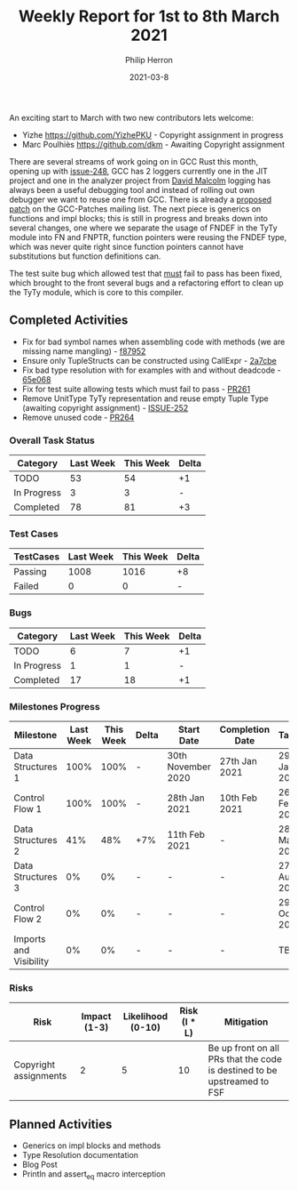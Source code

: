 #+title:  Weekly Report for 1st to 8th March 2021
#+author: Philip Herron
#+date:   2021-03-8

An exciting start to March with two new contributors lets welcome:

- Yizhe https://github.com/YizhePKU - Copyright assignment in progress
- Marc Poulhiès https://github.com/dkm - Awaiting Copyright assignment

There are several streams of work going on in GCC Rust this month, opening up with [[https://github.com/Rust-GCC/gccrs/issues/248][issue-248]], GCC has 2 loggers currently one in the JIT project and one in the analyzer project from [[https://github.com/davidmalcolm][David Malcolm]] logging has always been a useful debugging tool and instead of rolling out own debugger we want to reuse one from GCC. There is already a [[https://gcc.gnu.org/pipermail/gcc-patches/2021-March/566295.html][proposed patch]] on the GCC-Patches mailing list. The next piece is generics on functions and impl blocks; this is still in progress and breaks down into several changes, one where we separate the usage of FNDEF in the TyTy module into FN and FNPTR, function pointers were reusing the FNDEF type, which was never quite right since function pointers cannot have substitutions but function definitions can.

The test suite bug which allowed test that _must_ fail to pass has been fixed, which brought to the front several bugs and a refactoring effort to clean up the TyTy module, which is core to this compiler.

** Completed Activities

- Fix for bad symbol names when assembling code with methods (we are missing name mangling) - [[https://github.com/Rust-GCC/gccrs/commit/f879526899b4680b65da052f4ef396577e6ba621][f87952]]
- Ensure only TupleStructs can be constructed using CallExpr - [[https://github.com/Rust-GCC/gccrs/commit/2a7cbe4fd99513fdf85f77a80eb04a3d99924162][2a7cbe]]
- Fix bad type resolution with for examples with and without deadcode - [[https://github.com/Rust-GCC/gccrs/commit/65e06883b05627eeca556b2df22bd125ebd7eb42][65e068]]
- Fix for test suite allowing tests which must fail to pass - [[https://github.com/Rust-GCC/gccrs/pull/261][PR261]]
- Remove UnitType TyTy representation and reuse empty Tuple Type (awaiting copyright assignment) - [[https://github.com/Rust-GCC/gccrs/issues/252][ISSUE-252]]
- Remove unused code - [[https://github.com/Rust-GCC/gccrs/pull/264][PR264]]

*** Overall Task Status

| Category    | Last Week | This Week | Delta |
|-------------+-----------+-----------+-------|
| TODO        |        53 |        54 |    +1 |
| In Progress |         3 |         3 |     - |
| Completed   |        78 |        81 |    +3 |

*** Test Cases

| TestCases | Last Week | This Week | Delta |
|-----------+-----------+-----------+-------|
| Passing   |      1008 |      1016 |    +8 |
| Failed    |         0 |         0 |     - |

*** Bugs
    
| Category    | Last Week | This Week | Delta |
|-------------+-----------+-----------+-------|
| TODO        |         6 |         7 |    +1 |
| In Progress |         1 |         1 |     - |
| Completed   |        17 |        18 |    +1 |

*** Milestones Progress

| Milestone              | Last Week | This Week | Delta | Start Date         | Completion Date | Target        |
|------------------------+-----------+-----------+-------+--------------------+-----------------+---------------|
| Data Structures 1      |      100% |      100% | -     | 30th November 2020 | 27th Jan 2021   | 29th Jan 2021 |
| Control Flow 1         |      100% |      100% | -     | 28th Jan 2021      | 10th Feb 2021   | 26th Feb 2021 |
| Data Structures 2      |       41% |       48% | +7%   | 11th Feb 2021      | -               | 28st May 2021 |
| Data Structures 3      |        0% |        0% | -     | -                  | -               | 27th Aug 2021 |
| Control Flow 2         |        0% |        0% | -     | -                  | -               | 29th Oct 2021 |
| Imports and Visibility |        0% |        0% | -     | -                  | -               | TBD           |

*** Risks

| Risk                  | Impact (1-3) | Likelihood (0-10) | Risk (I * L) | Mitigation                                                               |
|-----------------------+--------------+-------------------+--------------+--------------------------------------------------------------------------|
| Copyright assignments |            2 |                 5 |           10 | Be up front on all PRs that the code is destined to be upstreamed to FSF |

** Planned Activities

- Generics on impl blocks and methods
- Type Resolution documentation
- Blog Post
- Println and assert_eq macro interception
